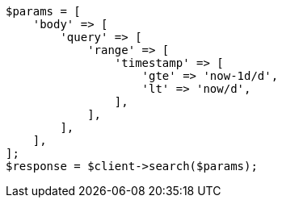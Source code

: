 // query-dsl/range-query.asciidoc:157

[source, php]
----
$params = [
    'body' => [
        'query' => [
            'range' => [
                'timestamp' => [
                    'gte' => 'now-1d/d',
                    'lt' => 'now/d',
                ],
            ],
        ],
    ],
];
$response = $client->search($params);
----
